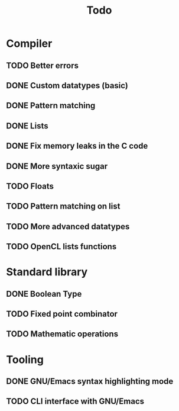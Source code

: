 #+TITLE: Todo

* Compiler
** TODO Better errors
** DONE Custom datatypes (basic)
** DONE Pattern matching
** DONE Lists
** DONE Fix memory leaks in the C code
** DONE More syntaxic sugar
** TODO Floats
** TODO Pattern matching on list
** TODO More advanced datatypes
** TODO OpenCL lists functions
* Standard library
** DONE Boolean Type
** TODO Fixed point combinator
** TODO Mathematic operations
* Tooling
** DONE GNU/Emacs syntax highlighting mode
** TODO CLI interface with GNU/Emacs
